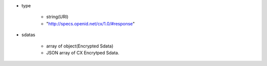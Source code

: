 * type 

    * string(URI) 
    * "http://specs.openid.net/cx/1.0/#response"

* sdatas

    * array of object(Encrypted Sdata)
    * JSON array of CX Encrytped Sdata.
